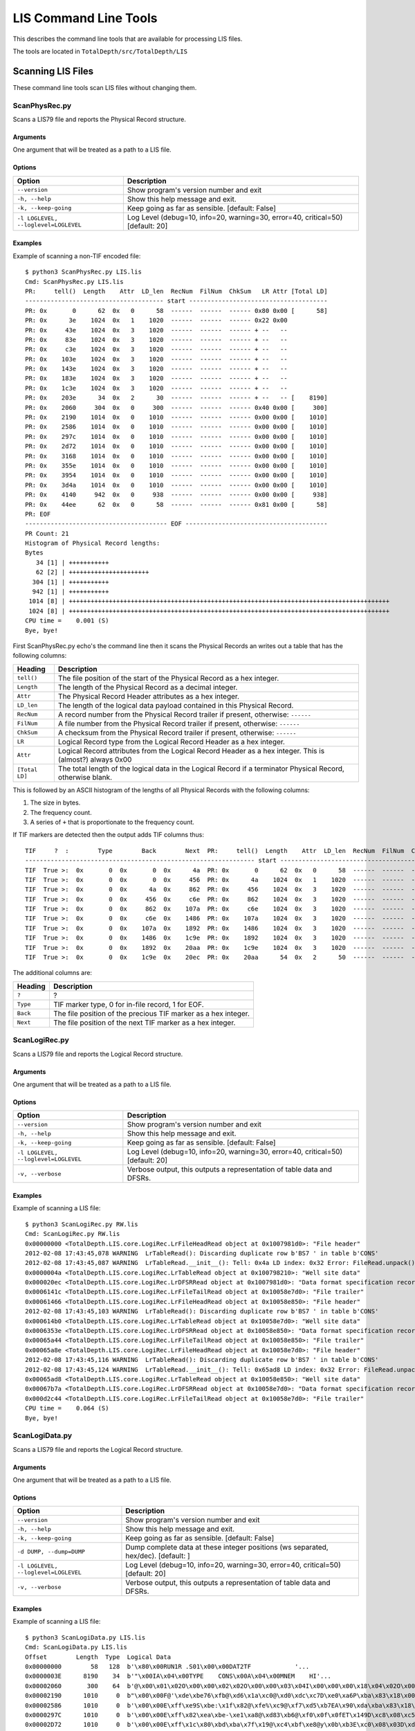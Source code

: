 .. moduleauthor:: Paul Ross <apaulross@gmail.com>
.. sectionauthor:: Paul Ross <apaulross@gmail.com>

.. Description of LIS command line tools

###############################
LIS Command Line Tools
###############################

This describes the command line tools that are available for processing LIS files.

The tools are located in ``TotalDepth/src/TotalDepth/LIS``

***************************************************
Scanning LIS Files
***************************************************

These command line tools scan LIS files without changing them.

ScanPhysRec.py
----------------------

Scans a LIS79 file and reports the Physical Record structure.

Arguments
^^^^^^^^^

One argument that will be treated as a path to a LIS file.

Options
^^^^^^^^^

+--------------------------------------+---------------------------------------------------------------------------------+
| Option                               | Description                                                                     |
+======================================+=================================================================================+
| ``--version``                        | Show program's version number and exit                                          |
+--------------------------------------+---------------------------------------------------------------------------------+
| ``-h, --help``                       | Show this help message and exit.                                                |
+--------------------------------------+---------------------------------------------------------------------------------+
| ``-k, --keep-going``                 | Keep going as far as sensible. [default: False]                                 |
+--------------------------------------+---------------------------------------------------------------------------------+
| ``-l LOGLEVEL, --loglevel=LOGLEVEL`` | Log Level (debug=10, info=20, warning=30, error=40, critical=50) [default: 20]  |
+--------------------------------------+---------------------------------------------------------------------------------+

Examples
^^^^^^^^^

Example of scanning a non-TIF encoded file::

    $ python3 ScanPhysRec.py LIS.lis 
    Cmd: ScanPhysRec.py LIS.lis
    PR:     tell()  Length    Attr  LD_len  RecNum  FilNum  ChkSum   LR Attr [Total LD]
    -------------------------------------- start --------------------------------------
    PR: 0x       0      62  0x   0      58  ------  ------  ------ 0x80 0x00 [      58]
    PR: 0x      3e    1024  0x   1    1020  ------  ------  ------ 0x22 0x00
    PR: 0x     43e    1024  0x   3    1020  ------  ------  ------ + --   --
    PR: 0x     83e    1024  0x   3    1020  ------  ------  ------ + --   --
    PR: 0x     c3e    1024  0x   3    1020  ------  ------  ------ + --   --
    PR: 0x    103e    1024  0x   3    1020  ------  ------  ------ + --   --
    PR: 0x    143e    1024  0x   3    1020  ------  ------  ------ + --   --
    PR: 0x    183e    1024  0x   3    1020  ------  ------  ------ + --   --
    PR: 0x    1c3e    1024  0x   3    1020  ------  ------  ------ + --   --
    PR: 0x    203e      34  0x   2      30  ------  ------  ------ + --   -- [    8190]
    PR: 0x    2060     304  0x   0     300  ------  ------  ------ 0x40 0x00 [     300]
    PR: 0x    2190    1014  0x   0    1010  ------  ------  ------ 0x00 0x00 [    1010]
    PR: 0x    2586    1014  0x   0    1010  ------  ------  ------ 0x00 0x00 [    1010]
    PR: 0x    297c    1014  0x   0    1010  ------  ------  ------ 0x00 0x00 [    1010]
    PR: 0x    2d72    1014  0x   0    1010  ------  ------  ------ 0x00 0x00 [    1010]
    PR: 0x    3168    1014  0x   0    1010  ------  ------  ------ 0x00 0x00 [    1010]
    PR: 0x    355e    1014  0x   0    1010  ------  ------  ------ 0x00 0x00 [    1010]
    PR: 0x    3954    1014  0x   0    1010  ------  ------  ------ 0x00 0x00 [    1010]
    PR: 0x    3d4a    1014  0x   0    1010  ------  ------  ------ 0x00 0x00 [    1010]
    PR: 0x    4140     942  0x   0     938  ------  ------  ------ 0x00 0x00 [     938]
    PR: 0x    44ee      62  0x   0      58  ------  ------  ------ 0x81 0x00 [      58]
    PR: EOF
    --------------------------------------- EOF ---------------------------------------
    PR Count: 21
    Histogram of Physical Record lengths:
    Bytes
       34 [1] | +++++++++++
       62 [2] | ++++++++++++++++++++++
      304 [1] | +++++++++++
      942 [1] | +++++++++++
     1014 [8] | ++++++++++++++++++++++++++++++++++++++++++++++++++++++++++++++++++++++++++++++++++++++++
     1024 [8] | ++++++++++++++++++++++++++++++++++++++++++++++++++++++++++++++++++++++++++++++++++++++++
    CPU time =    0.001 (S)
    Bye, bye!

First ScanPhysRec.py echo's the command line then it scans the Physical Records an writes out a table that has the following columns:

==============  ============================================================================================================
Heading         Description 
==============  ============================================================================================================
``tell()``      The file position of the start of the Physical Record as a hex integer.
``Length``      The length of the Physical Record as a decimal integer.
``Attr``        The Physical Record Header attributes as a hex integer.
``LD_len``      The length of the logical data payload contained in this Physical Record.
``RecNum``      A record number from the Physical Record trailer if present, otherwise: ``------``
``FilNum``      A file number from the Physical Record trailer if present, otherwise: ``------``
``ChkSum``      A checksum from the Physical Record trailer if present, otherwise: ``------``
``LR``          Logical Record type from the Logical Record Header as a hex integer.
``Attr``        Logical Record attributes from the Logical Record Header as a hex integer. This is (almost?) always 0x00
``[Total LD]``  The total length of the logical data in the Logical Record if a terminator Physical Record, otherwise blank.
==============  ============================================================================================================

This is followed by an ASCII histogram of the lengths of all Physical Records with the following columns:

#. The size in bytes.
#. The frequency count.
#. A series of ``+`` that is proportionate to the frequency count.

If TIF markers are detected then the output adds TIF columns thus::

    TIF     ?  :        Type        Back        Next  PR:     tell()  Length    Attr  LD_len  RecNum  FilNum  ChkSum   LR Attr [Total LD]
    --------------------------------------------------------------- start ---------------------------------------------------------------
    TIF  True >:  0x       0  0x       0  0x      4a  PR: 0x       0      62  0x   0      58  ------  ------  ------ 0x80 0x00 [      58]
    TIF  True >:  0x       0  0x       0  0x     456  PR: 0x      4a    1024  0x   1    1020  ------  ------  ------ 0x22 0x00
    TIF  True >:  0x       0  0x      4a  0x     862  PR: 0x     456    1024  0x   3    1020  ------  ------  ------ + --   --
    TIF  True >:  0x       0  0x     456  0x     c6e  PR: 0x     862    1024  0x   3    1020  ------  ------  ------ + --   --
    TIF  True >:  0x       0  0x     862  0x    107a  PR: 0x     c6e    1024  0x   3    1020  ------  ------  ------ + --   --
    TIF  True >:  0x       0  0x     c6e  0x    1486  PR: 0x    107a    1024  0x   3    1020  ------  ------  ------ + --   --
    TIF  True >:  0x       0  0x    107a  0x    1892  PR: 0x    1486    1024  0x   3    1020  ------  ------  ------ + --   --
    TIF  True >:  0x       0  0x    1486  0x    1c9e  PR: 0x    1892    1024  0x   3    1020  ------  ------  ------ + --   --
    TIF  True >:  0x       0  0x    1892  0x    20aa  PR: 0x    1c9e    1024  0x   3    1020  ------  ------  ------ + --   --
    TIF  True >:  0x       0  0x    1c9e  0x    20ec  PR: 0x    20aa      54  0x   2      50  ------  ------  ------ + --   -- [    8210]

The additional columns are:

==============  ============================================================================================================
Heading         Description 
==============  ============================================================================================================
``?``           ?
``Type``        TIF marker type, 0 for in-file record, 1 for EOF.
``Back``        The file position of the precious TIF marker as a hex integer.
``Next``        The file position of the next TIF marker as a hex integer.
==============  ============================================================================================================

ScanLogiRec.py
----------------------

Scans a LIS79 file and reports the Logical Record structure.

Arguments
^^^^^^^^^

One argument that will be treated as a path to a LIS file.

Options
^^^^^^^^^

+--------------------------------------+---------------------------------------------------------------------------------+
| Option                               | Description                                                                     |
+======================================+=================================================================================+
| ``--version``                        | Show program's version number and exit                                          |
+--------------------------------------+---------------------------------------------------------------------------------+
| ``-h, --help``                       | Show this help message and exit.                                                |
+--------------------------------------+---------------------------------------------------------------------------------+
| ``-k, --keep-going``                 | Keep going as far as sensible. [default: False]                                 |
+--------------------------------------+---------------------------------------------------------------------------------+
| ``-l LOGLEVEL, --loglevel=LOGLEVEL`` | Log Level (debug=10, info=20, warning=30, error=40, critical=50) [default: 20]  |
+--------------------------------------+---------------------------------------------------------------------------------+
| ``-v, --verbose``                    | Verbose output, this outputs a representation of table data and DFSRs.          |
+--------------------------------------+---------------------------------------------------------------------------------+


Examples
^^^^^^^^^

Example of scanning a LIS file::

    $ python3 ScanLogiRec.py RW.lis 
    Cmd: ScanLogiRec.py RW.lis
    0x00000000 <TotalDepth.LIS.core.LogiRec.LrFileHeadRead object at 0x1007981d0>: "File header"
    2012-02-08 17:43:45,078 WARNING  LrTableRead(): Discarding duplicate row b'BS7 ' in table b'CONS'
    2012-02-08 17:43:45,087 WARNING  LrTableRead.__init__(): Tell: 0x4a LD index: 0x32 Error: FileRead.unpack(): Bytes: b'\x00' not enough for struct that needs: 12 bytes.
    0x0000004a <TotalDepth.LIS.core.LogiRec.LrTableRead object at 0x100798210>: "Well site data"
    0x000020ec <TotalDepth.LIS.core.LogiRec.LrDFSRRead object at 0x1007981d0>: "Data format specification record"
    0x0006141c <TotalDepth.LIS.core.LogiRec.LrFileTailRead object at 0x10058e7d0>: "File trailer"
    0x00061466 <TotalDepth.LIS.core.LogiRec.LrFileHeadRead object at 0x10058e850>: "File header"
    2012-02-08 17:43:45,103 WARNING  LrTableRead(): Discarding duplicate row b'BS7 ' in table b'CONS'
    0x000614b0 <TotalDepth.LIS.core.LogiRec.LrTableRead object at 0x10058e7d0>: "Well site data"
    0x0006353e <TotalDepth.LIS.core.LogiRec.LrDFSRRead object at 0x10058e850>: "Data format specification record"
    0x00065a44 <TotalDepth.LIS.core.LogiRec.LrFileTailRead object at 0x10058e850>: "File trailer"
    0x00065a8e <TotalDepth.LIS.core.LogiRec.LrFileHeadRead object at 0x10058e7d0>: "File header"
    2012-02-08 17:43:45,116 WARNING  LrTableRead(): Discarding duplicate row b'BS7 ' in table b'CONS'
    2012-02-08 17:43:45,124 WARNING  LrTableRead.__init__(): Tell: 0x65ad8 LD index: 0x32 Error: FileRead.unpack(): Bytes: b'\x00' not enough for struct that needs: 12 bytes.
    0x00065ad8 <TotalDepth.LIS.core.LogiRec.LrTableRead object at 0x10058e850>: "Well site data"
    0x00067b7a <TotalDepth.LIS.core.LogiRec.LrDFSRRead object at 0x10058e7d0>: "Data format specification record"
    0x000d2c44 <TotalDepth.LIS.core.LogiRec.LrFileTailRead object at 0x10058e7d0>: "File trailer"
    CPU time =    0.064 (S)
    Bye, bye!

ScanLogiData.py
----------------------

Scans a LIS79 file and reports the Logical Record structure.

Arguments
^^^^^^^^^

One argument that will be treated as a path to a LIS file.

Options
^^^^^^^^^

+--------------------------------------+---------------------------------------------------------------------------------+
| Option                               | Description                                                                     |
+======================================+=================================================================================+
| ``--version``                        | Show program's version number and exit                                          |
+--------------------------------------+---------------------------------------------------------------------------------+
| ``-h, --help``                       | Show this help message and exit.                                                |
+--------------------------------------+---------------------------------------------------------------------------------+
| ``-k, --keep-going``                 | Keep going as far as sensible. [default: False]                                 |
+--------------------------------------+---------------------------------------------------------------------------------+
| ``-d DUMP, --dump=DUMP``             | Dump complete data at these integer positions (ws                               |
|                                      | separated, hex/dec). [default: ]                                                |
+--------------------------------------+---------------------------------------------------------------------------------+
| ``-l LOGLEVEL, --loglevel=LOGLEVEL`` | Log Level (debug=10, info=20, warning=30, error=40, critical=50) [default: 20]  |
+--------------------------------------+---------------------------------------------------------------------------------+
| ``-v, --verbose``                    | Verbose output, this outputs a representation of table data and DFSRs.          |
+--------------------------------------+---------------------------------------------------------------------------------+

Examples
^^^^^^^^^

Example of scanning a LIS file::

    $ python3 ScanLogiData.py LIS.lis 
    Cmd: ScanLogiData.py LIS.lis
    Offset        Length  Type  Logical Data
    0x00000000        58   128  b'\x80\x00RUN1R .S01\x00\x00DAT2TF            '...
    0x0000003E      8190    34  b'"\x00IA\x04\x00TYPE    CONS\x00A\x04\x00MNEM    HI'...
    0x00002060       300    64  b'@\x00\x01\x02O\x00\x00\x02\x02O\x00\x00\x03\x04I\x00\x00\x00\x18\x04\x02O\x00\x01\x08\x04D?N\x07_\t'...
    0x00002190      1010     0  b"\x00\x00F@'\xde\xbe76\xfb@\xd6\x1a\xc0@\xd0\xdc\xc7D\xe0\xa6P\xba\x83\x18\x00F@&\xa6\xbe-"...
    0x00002586      1010     0  b'\x00\x00E\xff\xe9S\xbe:\x1f\x82@\xfe%\xc9@\xf7\xd5\xb7EA\x90\xda\xba\x83\x18\x00E\xff\xe6\xe3\xbe\x8a'...
    0x0000297C      1010     0  b'\x00\x00E\xff\x82\xea\xbe-\xe1\xa8@\xd83\xb6@\xf0\x0f\x0fET\x149D\xc8\x08\xc5E\xff\x80y\xbe-'...
    0x00002D72      1010     0  b'\x00\x00E\xff\x1c\x80\xbd\xba\x7f\x19@\xc4\xbf\xe8@y\x0b\xb3E\xc0\x08\x03D\xd5\xednE\xff\x1a\x10\xbd\xb4'...
    0x00003168      1010     0  b'\x00\x00E\xfe\xb6\x16\xbe\x12\xde\xf0@\xcbl\xe7@zF\xc2Ew\xba/D\xd0\xca\xd9E\xfe\xb3\xa6\xbe\x17'...
    0x0000355E      1010     0  b'\x00\x00E\xfeO\xac\xbe40\x85@\xcc4\x8d@of\xd9E\xc1F\xd8D\xd4\xaa+E\xfeM<\xbe6'...
    0x00003954      1010     0  b"\x00\x00E\xfd\xe9C\xbd\xb2\x19\xf0\xba\x83\x18\x00AK'%D\xed\x9d\xdbD\xd0\x17RE\xfd\xe6\xd3\xbd\xab"...
    0x00003D4A      1010     0  b'\x00\x00E\xfd\x82\xd9\xba\x83\x18\x00\xba\x83\x18\x00\xba\x83\x18\x00\xba\x83\x18\x00D\xd0\xad\xf3E\xfd\x80i\xba\x83'...
    0x00004140       938     0  b'\x00\x00E\xfd\x1co\xba\x83\x18\x00\xba\x83\x18\x00\xba\x83\x18\x00\xba\x83\x18\x00D\xd8\x8c\xb5E\xfd\x19\xff\xba\x83'...
    0x000044EE        58     0  b'\x81\x00RUN1R .S01\x00\x00DAT2TF            '...
    Histogram of Logical Data lengths:
    Bytes
       58 [1] | +++++++++++
      300 [1] | +++++++++++
      938 [1] | +++++++++++
     1010 [8] | ++++++++++++++++++++++++++++++++++++++++++++++++++++++++++++++++++++++++++++++++++++++++
     8190 [1] | +++++++++++
    Histogram of Logical Record types:
      0 [9] | ++++++++++++++++++++++++++++++++++++++++++++++++++++++++++++++++++++++++++++++++++++++++++
     34 [1] | ++++++++++
     64 [1] | ++++++++++
    128 [1] | ++++++++++
    CPU time =    0.001 (S)
    Bye, bye!

First ScanLogiData.py echo's the command line then it scans the file an writes out a table that has the following columns:

================  ============================================================================================================
Heading           Description 
================  ============================================================================================================
``Offset``        The file position of the start of the Physical Record as a hex integer.
``Length``        The length of the Logical Record as a decimal integer.
``Type``          The Logical Record type as a decimal integer.
``Logical Data``  The logical data payload. Only the first 32 bytes are shown. ``...`` is shown if the payload is longer than 32 bytes. If the verbose or dump options are given then all bytes are shown. 
================  ============================================================================================================

This is followed by an ASCII histogram of the lengths of all logical data with the following columns:

#. The size in bytes.
#. The frequency count.
#. A series of ``+`` that is proportionate to the frequency count.

This is followed by an ASCII histogram of the lengths of all Logical Record types with the following columns:

#. The size in bytes.
#. The frequency count.
#. A series of ``+`` that is proportionate to the frequency count.

Using the -d option expands the output when the file position value matches. So given the above then adding ``-d 0x44EE`` changes this::

    ...
    0x000044EE        58     0  b'\x81\x00RUN1R .S01\x00\x00DAT2TF            '...
    ...

To this::

    ...
    0x000044EE        58     0  b'\x81\x00RUN1R .S01\x00\x00DAT2TF                \x00 1024\x00\x00\x00\x00\x00\x00\x00\x00\x00\x00\x00\x00\x00\x00\x00\x00'
    ...


***************************************************
Extracting Data from LIS
***************************************************

DumpFrameSet.py
----------------------

Reads a LIS file and writes out tab separated values of each frame.

Arguments
^^^^^^^^^

#. The path to the LIS file.

Options
^^^^^^^^^

+--------------------------------------+---------------------------------------------------------------------------------+
| Option                               | Description                                                                     |
+======================================+=================================================================================+
| ``--version``                        | Show program's version number and exit                                          |
+--------------------------------------+---------------------------------------------------------------------------------+
| ``-h, --help``                       | Show this help message and exit.                                                |
+--------------------------------------+---------------------------------------------------------------------------------+
| ``-k, --keep-going``                 | Keep going as far as sensible. [default: False]                                 |
+--------------------------------------+---------------------------------------------------------------------------------+
| ``-l LOGLEVEL, --loglevel=LOGLEVEL`` | Log Level (debug=10, info=20, warning=30, error=40, critical=50) [default: 20]  |
+--------------------------------------+---------------------------------------------------------------------------------+
| ``-s, --summary``                    | Display summary only [default: False].                                          |
+--------------------------------------+---------------------------------------------------------------------------------+

Examples
^^^^^^^^^

::

    $ python3 DumpFrameSet.py LIS.lis 
    Cmd: DumpFrameSet.py LIS.lis
    2012-02-09 08:41:38,372 INFO     Index.indexFile(): LIS.lis
    <TotalDepth.LIS.core.LogPass.LogPass object at 0x101a0c510>
    b'DEPT' [b'M   ']   b'SP  ' [b'MV  ']   b'SN  ' [b'OHMM']   b'ILD ' [b'OHMM']   b'CILD' [b'MMHO']   b'DT  ' [b'US/M']
    2052.98 -4.54908    1.34538 1.26348 386.599 -999.25
    2052.83 -5.1372     1.36062 1.29521 500.511 -999.25
    2052.68 -6.66747    1.38543 1.45786 595.623 -999.25
    2052.53 -6.69616    1.43226 1.61085 592.447 -999.25
    2052.37 -4.93782    1.51647 1.6622  590.846 -999.25
    2052.22 -4.38823    1.66883 1.70584 586.092 -999.25
    2052.07 -4.70347    1.8102  1.70607 577.873 -999.25
    ...
    1996.44 -999.25     -999.25 -999.25 -999.25 -999.25
    1996.29 -999.25     -999.25 -999.25 -999.25 -999.25
    1996.14 -999.25     -999.25 -999.25 -999.25 -999.25
    1995.99 -999.25     -999.25 -999.25 -999.25 -999.25
    
    Sc Name          Count      Min     Mean      Max Std Dev.       --       ==       ++     Bias    Drift Activity
    DEPT [M   ]        375    2e+03 2.02e+03 2.05e+03     16.5      374        0        0        1   -0.152 0.000144
    SP   [MV  ]        262    -13.7    -5.67   -0.769     2.66      124        0      137  -0.0498   0.0144    0.678
    SN   [OHMM]        252    0.866     1.36     1.98    0.277      123        0      128  -0.0199 -0.000719   0.0425
    ILD  [OHMM]        253    0.361     1.31     2.35    0.412       95        0      157   -0.246  0.00429    0.134
    CILD [MMHO]        253      387      787 1.75e+03      236      130        0      122   0.0317    0.205    0.101
    DT   [US/M]        292      133      320      460     42.5      139        0      152  -0.0447   -0.451    0.106
    CPU time =    0.047 (S)
    Bye, bye!

The summary table at the end has the following columns:

================  ============================================================================================================
Heading           Description 
================  ============================================================================================================
``Sc Name``       The sub-channel name and units of measure.
``Count``         The number of non-null values.
``Min``           Minimum value.
``Mean``          Arithmetic mean of values.
``Max``           Maximum value.
``Std Dev.``      Standard deviation of values.
``--``            Number of values that are a decrease over the previous value.
``==``            Number of values that are equal to the previous value.
``++``            Number of values that are an increase over the previous value.
``Bias``          (``--`` - ``++``) / total
``Drift``         (last value - first value) / number of values
``Activity``      The RMS exponent change.
================  ============================================================================================================


.. _TotalDepth-LIScmdline-LisToHtml:

LisToHtml.py
----------------------

Generates HTML from input LIS file or directory to an output destination.

Arguments
^^^^^^^^^

#. The path to the input LIS file or directory.
#. The path to the output file or directory, any directories will be created as necessary.

Options
^^^^^^^^^

+--------------------------------------+---------------------------------------------------------------------------------+
| Option                               | Description                                                                     |
+======================================+=================================================================================+
| ``--version``                        | Show program's version number and exit                                          |
+--------------------------------------+---------------------------------------------------------------------------------+
| ``-h, --help``                       | Show this help message and exit.                                                |
+--------------------------------------+---------------------------------------------------------------------------------+
| ``-g, --glob``                       | File pattern match. [default none]                                              |
+--------------------------------------+---------------------------------------------------------------------------------+
| ``-j JOBS, --jobs=JOBS``             | Max processes when multiprocessing. Zero uses number of native CPUs [8].        |
|                                      | -1 disables multiprocessing. [default: -1]                                      |
+--------------------------------------+---------------------------------------------------------------------------------+
| ``-k, --keep-going``                 | Keep going as far as sensible. [default: False]                                 |
+--------------------------------------+---------------------------------------------------------------------------------+
| ``-l LOGLEVEL, --loglevel=LOGLEVEL`` | Log Level (debug=10, info=20, warning=30, error=40, critical=50) [default: 20]  |
+--------------------------------------+---------------------------------------------------------------------------------+
| ``-v, --verbose``                    | Verbose output, this outputs a representation of table data and DFSRs.          |
+--------------------------------------+---------------------------------------------------------------------------------+
| ``-r, --recursive``                  | Process input recursively. [default: False]                                     |
+--------------------------------------+---------------------------------------------------------------------------------+

Examples
^^^^^^^^^

Command to process a directory of LIS::

    $ python3 LisToHtml.py Simple LIS_plot/Simple_00

Output::

    Cmd: LisToHtml.py Simple LIS_plot/Simple_00
    plotLogInfo:
    FileInfo: "Simple/LIS.lis" -> "LIS_plot/Simple_00/LIS.lis.html" 17 (kb) LR count=4 t=0.070
    FileInfo: "Simple/RW.lis" -> "LIS_plot/Simple_00/RW.lis.html" 843 (kb) LR count=12 t=3.206
    FileInfo: "Simple/RW_No_TIF.lis" -> "LIS_plot/Simple_00/RW_No_TIF.lis.html" 833 (kb) LR count=12 t=3.200
      CPU time =    6.568 (S)
    Exec. time =    6.568 (S)
    Bye, bye!

For each file the output lists:

* Input file.
* Output HTML file.
* File size.
* Count of Logical Records.
* Execution time.

In the output directory there will be an index.html file, for example:

.. image:: images/LisToHtml_index.png

The columns are:

* The name of the LIS file.
* The size of the LIS file.
* Count of Logical Records.
* Execution time.
* Processing rate.

In the linked HTML file is a summary of the content of the LIS file.

The Log Pass merits several entries, the first summarises the frame shape and the shape of each channel, for example:

.. image:: images/LisToHtml_LogPass_00.png

Then there is a couple of tables, the first summarises the X axis and the second summarises each channel (min, max mean etc.), for example:

.. image:: images/LisToHtml_LogPass_01.png

TableHistogram.py
--------------------

Provides a count of elements in LIS tables.

Arguments
^^^^^^^^^

#. A path to a LIS file or directory of LIS files.

Options
^^^^^^^^^

+--------------------------------------+---------------------------------------------------------------------------------+
| Option                               | Description                                                                     |
+======================================+=================================================================================+
| ``--version``                        | Show program's version number and exit                                          |
+--------------------------------------+---------------------------------------------------------------------------------+
| ``-h, --help``                       | Show this help message and exit.                                                |
+--------------------------------------+---------------------------------------------------------------------------------+
| ``-k, --keep-going``                 | Keep going as far as sensible. [default: False]                                 |
+--------------------------------------+---------------------------------------------------------------------------------+
| ``-r, --recursive``                  | Process input recursively. [default: False]                                     |
+--------------------------------------+---------------------------------------------------------------------------------+
| ``-s, --structure``                  | Display table structure (row/col range). [default: False]                       |
+--------------------------------------+---------------------------------------------------------------------------------+
| ``--type=LRTYPE``                    | Logical record table type e.g. 34. [default: 34]                                |
+--------------------------------------+---------------------------------------------------------------------------------+
| ``--name=NAME``                      | Logical record table name e.g. PRES. [default: ]                                |
+--------------------------------------+---------------------------------------------------------------------------------+
| ``--row=ROW``                        | Logical record table row e.g. "GR  ". [default: ]                               |
+--------------------------------------+---------------------------------------------------------------------------------+
| ``--col=COL``                        | Logical record table column e.g. "LEDG". [default: ]                            |
+--------------------------------------+---------------------------------------------------------------------------------+
| ``-l LOGLEVEL, --loglevel=LOGLEVEL`` | Log Level (debug=10, info=20, warning=30, error=40, critical=50) [default: 20]  |
+--------------------------------------+---------------------------------------------------------------------------------+

Examples
^^^^^^^^^

Count of all entries regardless of the table/row/column that they appear in::

    $ python3 TableHistogram.py -l 40 Simple/
    Cmd: TableHistogram.py -l 40 Simple/
    ======================== Count of all table entries =======================
    {"(34, b'    ')": 1414,
     "(34, b'0.445')": 5,
     "(34, b'0.621')": 5,
     "(34, b'013529700231')": 7,
     "(34, b'1')": 5,
     "(34, b'1.22')": 5,
     "(34, b'1.70')": 2,
     "(34, b'116')": 2,
     "(34, b'12.25')": 2,
     "(34, b'15')": 5,
     "(34, b'15-4-76')": 5,
     "(34, b'17')": 5,
     "(34, b'17.5')": 5,
     "(34, b'19')": 5,
     "(34, b'1976')": 7,
     "(34, b'2')": 2,
     "(34, b'2055.0')": 2,
     "(34, b'2071.2')": 4,
     "(34, b'25')": 2,
     "(34, b'25-6-76')": 2,
     "(34, b'257.0')": 7,
    ...
     "(34, b'WN  ')": 7,
     "(34, b'YEAR')": 7,
     '(34,)': 443}
    ====================== Count of all table entries END =====================
    CPU time =    0.205 (S)
    Bye, bye!

The result is a dictionary that has the key as a pair ``(lr_type, cell_value)`` and the value as a count of the number of occurrences.

If the ``-s`` option is used then an additional summary is provided::

    =============================== Row entries ===============================
    {(34, b'CONS', b'APIN'): 7,
     (34, b'CONS', b'BLI '): 7,
     (34, b'CONS', b'BS1 '): 7,
     (34, b'CONS', b'BS2 '): 7,
     (34, b'CONS', b'BS3 '): 7,
    ...
     (34, b'CONS', b'WN  '): 7,
     (34, b'CONS', b'YEAR'): 7}
    ============================= Row entries END =============================
    ============================== Column entries =============================
    {(34, b'CONS', b'ALLO'): 707,
     (34, b'CONS', b'MNEM'): 707,
     (34, b'CONS', b'PUNI'): 707,
     (34, b'CONS', b'TUNI'): 707,
     (34, b'CONS', b'VALU'): 707}
    ============================ Column entries END ===========================

This are dictionaries that have the key as a tripple ``(lr_type, table_name, row_name)`` and ``(lr_type, table_name, column_name)``
respectively and the value as a count of the number of occurrences.

Filtering by Logical Record type, table name, row name and column name (note quoting of spaces)::

    $ python3 TableHistogram.py -l 40 --type=34 --name=CONS --row="WN  " --col=VALU Simple/
    Cmd: TableHistogram.py -l 40 --type=34 --name=CONS --row=WN   --col=VALU Simple/
    ======================== Count of all table entries =======================
    {"(34, b'CONS', b'WN  ', b'VALU', b'B897 - 14')": 1,
     "(34, b'CONS', b'WN  ', b'VALU', b'DIEKSAND 111A')": 3,
     "(34, b'CONS', b'WN  ', b'VALU', b'VOELKERSEN AZ4')": 3}
    ====================== Count of all table entries END =====================
    CPU time =    0.174 (S)
    Bye, bye!

The result is a dictionary that has the key as a quadruple ``(lr_type, table_name, row_name, column_name, cell_value)`` and
the value as a count of the number of occurrences.

***************************************************
LIS Developer Tools
***************************************************

DeTif.py
----------------------

Takes an input LIS79 file and writes out a new one without TIF markers.

Arguments
^^^^^^^^^

#. The path to the input LIS file.
#. The path to the output LIS file, any directories will be created as necessary.

Options
^^^^^^^^^

+--------------------------------------+---------------------------------------------------------------------------------+
| Option                               | Description                                                                     |
+======================================+=================================================================================+
| ``--version``                        | Show program's version number and exit                                          |
+--------------------------------------+---------------------------------------------------------------------------------+
| ``-h, --help``                       | Show this help message and exit.                                                |
+--------------------------------------+---------------------------------------------------------------------------------+
| ``-n, --nervous``                    | Nervous mode (do no harm). [default: False]                                     |
+--------------------------------------+---------------------------------------------------------------------------------+
| ``-l LOGLEVEL, --loglevel=LOGLEVEL`` | Log Level (debug=10, info=20, warning=30, error=40, critical=50) [default: 20]  |
+--------------------------------------+---------------------------------------------------------------------------------+


Examples
^^^^^^^^^

DeTIF with nervous mode just examines the file::

    $ python3 DeTif.py -n RW.lis RW_No_TIF.lis 
    Cmd: DeTif.py -n RW.lis RW_No_TIF.lis
    stripTif(): Tell: 0x00000000 Len: 0x00000000 TIF: TIF  True >:  0x       0  0x       0  0x       0
    stripTif(): Tell: 0x0000000c Len: 0x0000003e TIF: TIF  True >:  0x       0  0x       0  0x      4a
    stripTif(): Tell: 0x00000056 Len: 0x00000400 TIF: TIF  True >:  0x       0  0x       0  0x     456
    stripTif(): Tell: 0x00000462 Len: 0x00000400 TIF: TIF  True >:  0x       0  0x      4a  0x     862
    stripTif(): Tell: 0x0000086e Len: 0x00000400 TIF: TIF  True >:  0x       0  0x     456  0x     c6e
    stripTif(): Tell: 0x00000c7a Len: 0x00000400 TIF: TIF  True >:  0x       0  0x     862  0x    107a
    stripTif(): Tell: 0x00001086 Len: 0x00000400 TIF: TIF  True >:  0x       0  0x     c6e  0x    1486
    stripTif(): Tell: 0x00001492 Len: 0x00000400 TIF: TIF  True >:  0x       0  0x    107a  0x    1892
    stripTif(): Tell: 0x0000189e Len: 0x00000400 TIF: TIF  True >:  0x       0  0x    1486  0x    1c9e
    ...
    stripTif(): Tell: 0x000d2b4e Len: 0x000000f6 TIF: TIF  True >:  0x       0  0x   d2748  0x   d2c44
    stripTif(): Tell: 0x000d2c50 Len: 0x0000003e TIF: TIF  True >:  0x       0  0x   d2b42  0x   d2c8e
    2012-02-09 08:33:39,381 ERROR    Premature EOF of input so output terminated: RawStream.readAndUnpack(): EOF; read b'' but need 12 bytes
      CPU time =    0.022 (S)
    Exec. time =    0.022 (S)
    Bye, bye!

DeTIF with write::

    $ python3 DeTif.py RW.lis RW_No_TIF.lis 
    Cmd: DeTif.py RW.lis RW_No_TIF.lis
    2012-02-09 08:33:48,382 ERROR    Premature EOF of input so output terminated: RawStream.readAndUnpack(): EOF; read b'' but need 12 bytes
      CPU time =    0.019 (S)
    Exec. time =    0.019 (S)
    Bye, bye!

Index.py
----------------------

This indexes a LIS file and prints out the result. It can also provide some performance measurements of the indexing operation. See :ref:`TotalDepth-tech-indexing` for more information about the design and performance of LIS indexing.

Arguments
^^^^^^^^^

#. The path to a LIS file or a directory of LIS files.

Options
^^^^^^^^^

+--------------------------------------+---------------------------------------------------------------------------------+
| Option                               | Description                                                                     |
+======================================+=================================================================================+
| ``--version``                        | Show program's version number and exit                                          |
+--------------------------------------+---------------------------------------------------------------------------------+
| ``-h, --help``                       | Show this help message and exit.                                                |
+--------------------------------------+---------------------------------------------------------------------------------+
| ``-k, --keep-going``                 | Keep going as far as sensible. [default: False]                                 |
+--------------------------------------+---------------------------------------------------------------------------------+
| ``-l LOGLEVEL, --loglevel=LOGLEVEL`` | Log Level (debug=10, info=20, warning=30, error=40, critical=50) [default: 20]  |
+--------------------------------------+---------------------------------------------------------------------------------+
| ``-j JOBS, --jobs=JOBS``             | Max processes when multiprocessing. Zero uses number of native CPUs [8].        |
|                                      | -1 disables multiprocessing. [default: -1]                                      |
+--------------------------------------+---------------------------------------------------------------------------------+
| ``-t TIMES, --times=TIMES``          | Number of times to repeat the read [default: 1]                                 |
+--------------------------------------+---------------------------------------------------------------------------------+
| ``-s, --statistics``                 | Dump timing statistics. [default: False]                                        |
+--------------------------------------+---------------------------------------------------------------------------------+
| ``-v, --verbose``                    | Verbose output, this outputs a representation of table data and DFSRs.          |
+--------------------------------------+---------------------------------------------------------------------------------+
| ``-r, --recursive``                  | Process input recursively. [default: False]                                     |
+--------------------------------------+---------------------------------------------------------------------------------+


Examples
^^^^^^^^^

Simple scan of a single file::

    $ python3 Index.py Simple/LIS.lis
    Cmd: Index.py Simple/LIS.lis
    2012-02-09 09:36:28,039 INFO     Index.indexFile(): Simple/LIS.lis
    File size: 17708 (0.017 MB) Reference Time: 0.002459 (s) for Simple/LIS.lis pickleLen=4351 jsonLen=-1
    Summary:
    Results:        1
     Errors:        0
      Total:        1
    CPU time =    0.004 (S)
    Bye, bye!

Simple scan of a single file with verbose output::

    $ python3 Index.py -v Simple/LIS.lis 
    Cmd: Index.py -v Simple/LIS.lis
    2012-02-09 09:39:29,493 INFO     Index.indexFile(): Simple/LIS.lis
    <TotalDepth.LIS.core.FileIndexer.FileIndex object at 0x10197fdd0> "Simple/LIS.lis" [4]:
      tell: 0x00000000 type=128 <TotalDepth.LIS.core.FileIndexer.IndexFileHead object at 0x10197fe10>
      tell: 0x0000003e type= 34 name=b'CONS' <TotalDepth.LIS.core.FileIndexer.IndexTable object at 0x10197fe90>
      <TotalDepth.LIS.core.LogPass.LogPass object at 0x101b071d0>
      tell: 0x000044ee type=129 <TotalDepth.LIS.core.FileIndexer.IndexFileTail object at 0x101b07790>
    =============================== All records ===============================
    tell: 0x00000000 type=128 <TotalDepth.LIS.core.FileIndexer.IndexFileHead object at 0x10197fe10>
    tell: 0x0000003e type= 34 name=b'CONS' <TotalDepth.LIS.core.FileIndexer.IndexTable object at 0x10197fe90>
    <TotalDepth.LIS.core.LogPass.LogPass object at 0x101b071d0>
    tell: 0x000044ee type=129 <TotalDepth.LIS.core.FileIndexer.IndexFileTail object at 0x101b07790>
    ============================= All records DONE ============================
    ================================ Log Passes ===============================
    LogPass <TotalDepth.LIS.core.LogPass.LogPass object at 0x101b071d0>: 
           DFSR: <TotalDepth.LIS.core.LogiRec.LrDFSRRead object at 0x10197ff90>: "Data format specification record"
     Frame plan: <TotalDepth.LIS.core.Type01Plan.FrameSetPlan object at 0x101b07210>: indr=0 frame length=24 channels=6
       Channels: [b'DEPT', b'SP  ', b'SN  ', b'ILD ', b'CILD', b'DT  ']
            RLE: <TotalDepth.LIS.core.Rle.RLEType01 object at 0x101b07250>: func=None: [RLEItemType01: datum=8592 stride=1014 repeat=7 frames=42, RLEItemType01: datum=16704 stride=None repeat=0 frames=39]
         X axis: first=2052.983 last=1995.986 frames=375 overall spacing=-0.1524 in optical units=b'M   ' (actual units=b'M   ')
      Frame set: None
    
    ============================= Log Passes DONE =============================
    =============================== Plot Records ==============================
    ============================ Plot Records DONE ============================
       Min: 0.003 (s)
       Max: 0.003 (s)
      Mean: 0.003 (s)
    File size: 17708 (0.017 MB) Reference Time: 0.002529 (s) for Simple/LIS.lis pickleLen=4351 jsonLen=-1
    Summary:
    Results:        1
     Errors:        0
      Total:        1
    CPU time =    0.004 (S)
    Bye, bye!

Scan of a directory (recursively) indexing each file 11 times and writing out statistics::

    $ python3 Index.py -t11 -s -l 40 Simple/
    Cmd: Index.py -t11 -s -l 40 ../../../../TDTestData/LIS/Simple
    File size: 17708 (0.017 MB) Reference Time: 0.001670 (s) for Simple/LIS.lis pickleLen=4351 jsonLen=-1
    File size: 863374 (0.823 MB) Reference Time: 0.043411 (s) for Simple/RW.lis pickleLen=18231 jsonLen=-1
    File size: 853030 (0.814 MB) Reference Time: 0.039238 (s) for Simple/RW_No_TIF.lis pickleLen=18238 jsonLen=-1
    Summary:
    Size (kb)   Time (s)
    17.293      0.001670
    843.139     0.043411
    833.037     0.039238
    
    Files: 3
    Errors: 0
    CPU time =    0.938 (S)
    Bye, bye!

RandomFrameSetRead.py
----------------------

For developers only. This is designed to measure the performance of loading and iterating across a frame-set.

